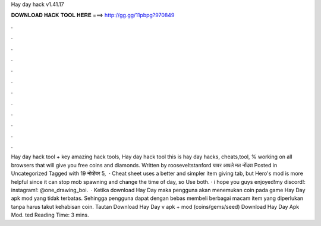 Hay day hack v1.41.17

𝐃𝐎𝐖𝐍𝐋𝐎𝐀𝐃 𝐇𝐀𝐂𝐊 𝐓𝐎𝐎𝐋 𝐇𝐄𝐑𝐄 ===> http://gg.gg/11pbpg?970849

.

.

.

.

.

.

.

.

.

.

.

.

Hay day hack tool + key amazing hack tools, Hay day hack tool this is hay day hacks, cheats,tool, % working on all browsers that will give you free coins and diamonds. Written by rooseveltstanford यावर आपले मत नोंदवा Posted in Uncategorized Tagged with 19 नोव्हेंबर 5,   · Cheat sheet uses a better and simpler item giving tab, but Hero's mod is more helpful since it can stop mob spawning and change the time of day, so Use both. · i hope you guys enjoyed!my discord!:  instagram!: @one_drawing_boi.  · Ketika download Hay Day maka pengguna akan menemukan coin pada game Hay Day apk mod yang tidak terbatas. Sehingga pengguna dapat dengan bebas membeli berbagai macam item yang diperlukan tanpa harus takut kehabisan coin. Tautan Download Hay Day v apk + mod (coins/gems/seed) Download Hay Day Apk Mod. ted Reading Time: 3 mins.